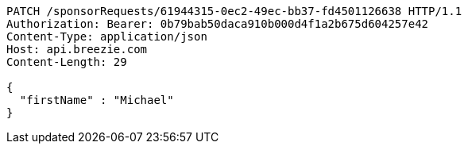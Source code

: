 [source,http,options="nowrap"]
----
PATCH /sponsorRequests/61944315-0ec2-49ec-bb37-fd4501126638 HTTP/1.1
Authorization: Bearer: 0b79bab50daca910b000d4f1a2b675d604257e42
Content-Type: application/json
Host: api.breezie.com
Content-Length: 29

{
  "firstName" : "Michael"
}
----